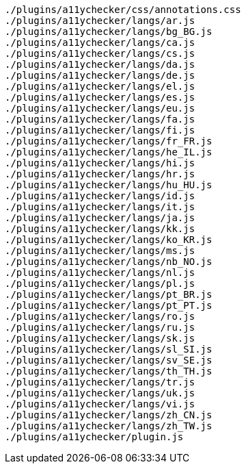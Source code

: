 ....
./plugins/a11ychecker/css/annotations.css
./plugins/a11ychecker/langs/ar.js
./plugins/a11ychecker/langs/bg_BG.js
./plugins/a11ychecker/langs/ca.js
./plugins/a11ychecker/langs/cs.js
./plugins/a11ychecker/langs/da.js
./plugins/a11ychecker/langs/de.js
./plugins/a11ychecker/langs/el.js
./plugins/a11ychecker/langs/es.js
./plugins/a11ychecker/langs/eu.js
./plugins/a11ychecker/langs/fa.js
./plugins/a11ychecker/langs/fi.js
./plugins/a11ychecker/langs/fr_FR.js
./plugins/a11ychecker/langs/he_IL.js
./plugins/a11ychecker/langs/hi.js
./plugins/a11ychecker/langs/hr.js
./plugins/a11ychecker/langs/hu_HU.js
./plugins/a11ychecker/langs/id.js
./plugins/a11ychecker/langs/it.js
./plugins/a11ychecker/langs/ja.js
./plugins/a11ychecker/langs/kk.js
./plugins/a11ychecker/langs/ko_KR.js
./plugins/a11ychecker/langs/ms.js
./plugins/a11ychecker/langs/nb_NO.js
./plugins/a11ychecker/langs/nl.js
./plugins/a11ychecker/langs/pl.js
./plugins/a11ychecker/langs/pt_BR.js
./plugins/a11ychecker/langs/pt_PT.js
./plugins/a11ychecker/langs/ro.js
./plugins/a11ychecker/langs/ru.js
./plugins/a11ychecker/langs/sk.js
./plugins/a11ychecker/langs/sl_SI.js
./plugins/a11ychecker/langs/sv_SE.js
./plugins/a11ychecker/langs/th_TH.js
./plugins/a11ychecker/langs/tr.js
./plugins/a11ychecker/langs/uk.js
./plugins/a11ychecker/langs/vi.js
./plugins/a11ychecker/langs/zh_CN.js
./plugins/a11ychecker/langs/zh_TW.js
./plugins/a11ychecker/plugin.js
....
